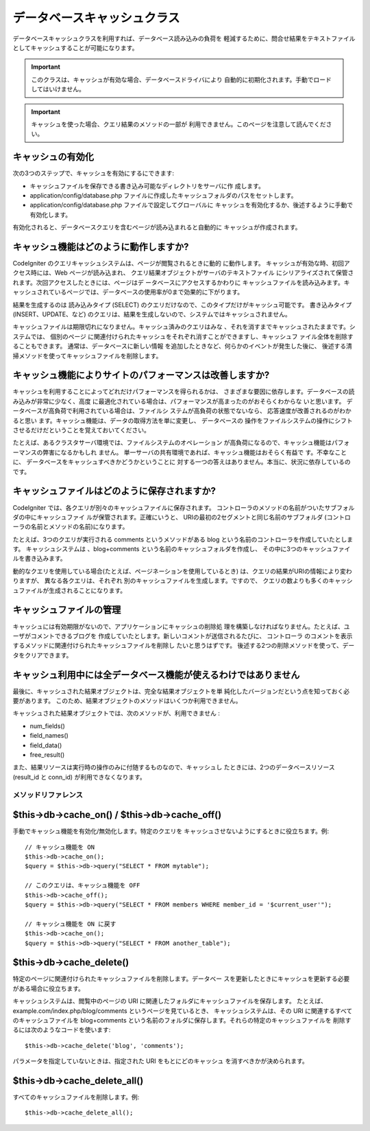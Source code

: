 ############################
データベースキャッシュクラス
############################

データベースキャッシュクラスを利用すれば、データベース読み込みの負荷を
軽減するために、問合せ結果をテキストファイルとしてキャッシュすることが可能になります。

.. important:: このクラスは、キャッシュが有効な場合、データベースドライバにより
	自動的に初期化されます。手動でロードしてはいけません。

.. important:: キャッシュを使った場合、クエリ結果のメソッドの一部が
	利用できません。このページを注意して読んでください。

キャッシュの有効化
==================

次の3つのステップで、キャッシュを有効にするにできます:

-  キャッシュファイルを保存できる書き込み可能なディレクトリをサーバに作
   成します。
-  application/config/database.php
   ファイルに作成したキャッシュフォルダのパスをセットします。
-  application/config/database.php ファイルで設定してグローバルに
   キャッシュを有効化するか、後述するように手動で
   有効化します。

有効化されると、データベースクエリを含むページが読み込まれると自動的に
キャッシュが作成されます。

キャッシュ機能はどのように動作しますか?
=======================================

CodeIgniter のクエリキャッシュシステムは、ページが閲覧されるときに動的
に動作します。 キャッシュが有効な時、初回アクセス時には、Web
ページが読み込まれ、 クエリ結果オブジェクトがサーバのテキストファイル
にシリアライズされて保管されます。次回アクセスしたときには、ページはデ
ータベースにアクセスするかわりに キャッシュファイルを読み込みます。キ
ャッシュされているページでは、データベースの使用率が0まで効果的に下がります。

結果を生成するのは 読み込みタイプ (SELECT)
のクエリだけなので、このタイプだけがキャッシュ可能です。
書き込みタイプ (INSERT、UPDATE、など)
のクエリは、結果を生成しないので、システムではキャッシュされません。

キャッシュファイルは期限切れになりません。キャッシュ済みのクエリはみな
、それを消すまでキャッシュされたままです。システムでは、 個別のページ
に関連付けられたキャッシュをそれぞれ消すことができますし、キャッシュフ
ァイル全体を削除することもできます。 通常は、データベースに新しい情報
を追加したときなど、何らかのイベントが発生した後に、
後述する清掃メソッドを使ってキャッシュファイルを削除します。

キャッシュ機能によりサイトのパフォーマンスは改善しますか?
=========================================================

キャッシュを利用することによってどれだけパフォーマンスを得られるかは、
さまざまな要因に依存します。データベースの読み込みが非常に少なく、高度
に最適化されている場合は、パフォーマンスが高まったのがおそらくわからな
いと思います。 データベースが高負荷で利用されている場合は、ファイルシ
ステムが高負荷の状態でないなら、 応答速度が改善されるのがわかると思い
ます。キャッシュ機能は、データの取得方法を単に変更し、 データベースの
操作をファイルシステムの操作にシフトさせるだけだということを覚えておいてください。

たとえば、あるクラスタサーバ環境では、ファイルシステムのオペレーション
が高負荷になるので、キャッシュ機能はパフォーマンスの弊害になるかもしれ
ません。 単一サーバの共有環境であれば、キャッシュ機能はおそらく有益で
す。不幸なことに、 データベースをキャッシュすべきかどうかということに
対する一つの答えはありません。本当に、状況に依存しているのです。

キャッシュファイルはどのように保存されますか?
=============================================

CodeIgniter では、各クエリが別々のキャッシュファイルに保存されます。 
コントローラのメソッドの名前がついたサブフォルダの中にキャッシュファイ
ルが保管されます。正確にいうと、
URIの最初の2セグメントと同じ名前のサブフォルダ
(コントローラの名前とメソッドの名前)になります。

たとえば、3つのクエリが実行される comments というメソッドがある blog
という名前のコントローラを作成していたとします。 キャッシュシステムは
、blog+comments という名前のキャッシュフォルダを作成し、
その中に3つのキャッシュファイルを書き込みます。

動的なクエリを使用している場合(たとえば、ページネーションを使用しているとき)
は、クエリの結果がURIの情報により変わりますが、 異なる各クエリは、それぞれ
別のキャッシュファイルを生成します。ですので、
クエリの数よりも多くのキャッシュファイルが生成されることになります。

キャッシュファイルの管理
========================

キャッシュには有効期限がないので、アプリケーションにキャッシュの削除処
理を構築しなければなりません。たとえば、ユーザがコメントできるブログを
作成していたとします。新しいコメントが送信されるたびに、 コントローラ
のコメントを表示するメソッドに関連付けられたキャッシュファイルを削除し
たいと思うはずです。
後述する2つの削除メソッドを使って、データをクリアできます。

キャッシュ利用中には全データベース機能が使えるわけではありません
================================================================

最後に、キャッシュされた結果オブジェクトは、完全な結果オブジェクトを単
純化したバージョンだという点を知っておく必要があります。
このため、結果オブジェクトのメソッドはいくつか利用できません。

キャッシュされた結果オブジェクトでは、次のメソッドが、利用できません
:

-  num_fields()
-  field_names()
-  field_data()
-  free_result()

また、結果リソースは実行時の操作のみに付随するものなので、キャッシュし
たときには、2つのデータベースリソース(result_id と conn_id)
が利用できなくなります。

********************
メソッドリファレンス
********************

$this->db->cache_on() / $this->db->cache_off()
================================================

手動でキャッシュ機能を有効化/無効化します。特定のクエリを
キャッシュさせないようにするときに役立ちます。例::

	// キャッシュ機能を ON
	$this->db->cache_on();
	$query = $this->db->query("SELECT * FROM mytable");
	
	// このクエリは、キャッシュ機能を OFF
	$this->db->cache_off();
	$query = $this->db->query("SELECT * FROM members WHERE member_id = '$current_user'");
	
	// キャッシュ機能を ON に戻す
	$this->db->cache_on();
	$query = $this->db->query("SELECT * FROM another_table");

$this->db->cache_delete()
==========================

特定のページに関連付けられたキャッシュファイルを削除します。データベー
スを更新したときにキャッシュを更新する必要がある場合に役立ちます。

キャッシュシステムは、閲覧中のページの URI に関連したフォルダにキャッシュファイルを保存します。
たとえば、example.com/index.php/blog/comments というページを見ているとき、
キャッシュシステムは、その URI に関連するすべてのキャッシュファイルを blog+comments
という名前のフォルダに保存します。それらの特定のキャッシュファイルを
削除するには次のようなコードを使います::

	$this->db->cache_delete('blog', 'comments');

パラメータを指定していないときは、指定された URI をもとにどのキャッシュ
を消すべきかが決められます。

$this->db->cache_delete_all()
=============================

すべてのキャッシュファイルを削除します。例::

	$this->db->cache_delete_all();

